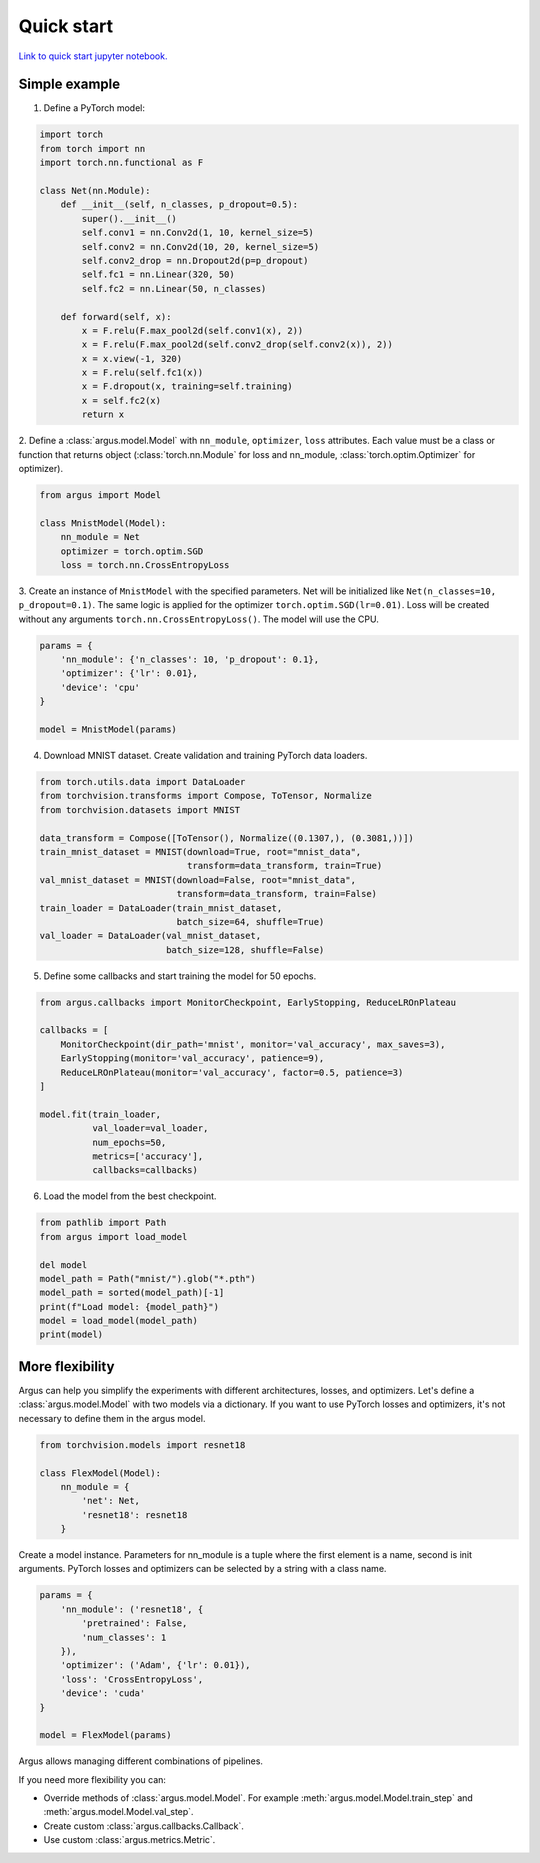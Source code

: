Quick start
===========

`Link to quick start jupyter notebook. <https://github.com/lRomul/argus/blob/master/examples/quickstart.ipynb>`_

Simple example
--------------

1. Define a PyTorch model:

.. code-block:: python

    import torch
    from torch import nn
    import torch.nn.functional as F

    class Net(nn.Module):
        def __init__(self, n_classes, p_dropout=0.5):
            super().__init__()
            self.conv1 = nn.Conv2d(1, 10, kernel_size=5)
            self.conv2 = nn.Conv2d(10, 20, kernel_size=5)
            self.conv2_drop = nn.Dropout2d(p=p_dropout)
            self.fc1 = nn.Linear(320, 50)
            self.fc2 = nn.Linear(50, n_classes)

        def forward(self, x):
            x = F.relu(F.max_pool2d(self.conv1(x), 2))
            x = F.relu(F.max_pool2d(self.conv2_drop(self.conv2(x)), 2))
            x = x.view(-1, 320)
            x = F.relu(self.fc1(x))
            x = F.dropout(x, training=self.training)
            x = self.fc2(x)
            return x


2. Define a :class:`argus.model.Model` with ``nn_module``, ``optimizer``, ``loss`` attributes. Each value must be a class
or function that returns object (:class:`torch.nn.Module` for loss and nn_module, :class:`torch.optim.Optimizer` for optimizer).

.. code-block:: python

    from argus import Model

    class MnistModel(Model):
        nn_module = Net
        optimizer = torch.optim.SGD
        loss = torch.nn.CrossEntropyLoss


3. Create an instance of ``MnistModel`` with the specified parameters. Net will be initialized like
``Net(n_classes=10, p_dropout=0.1)``. The same logic is applied for the optimizer ``torch.optim.SGD(lr=0.01)``.
Loss will be created without any arguments ``torch.nn.CrossEntropyLoss()``. The model will use the CPU.

.. code-block:: python

    params = {
        'nn_module': {'n_classes': 10, 'p_dropout': 0.1},
        'optimizer': {'lr': 0.01},
        'device': 'cpu'
    }

    model = MnistModel(params)


4. Download MNIST dataset. Create validation and training PyTorch data loaders.

.. code-block:: python

    from torch.utils.data import DataLoader
    from torchvision.transforms import Compose, ToTensor, Normalize
    from torchvision.datasets import MNIST

    data_transform = Compose([ToTensor(), Normalize((0.1307,), (0.3081,))])
    train_mnist_dataset = MNIST(download=True, root="mnist_data",
                                transform=data_transform, train=True)
    val_mnist_dataset = MNIST(download=False, root="mnist_data",
                              transform=data_transform, train=False)
    train_loader = DataLoader(train_mnist_dataset,
                              batch_size=64, shuffle=True)
    val_loader = DataLoader(val_mnist_dataset,
                            batch_size=128, shuffle=False)


5. Define some callbacks and start training the model for 50 epochs.

.. code-block:: python

    from argus.callbacks import MonitorCheckpoint, EarlyStopping, ReduceLROnPlateau

    callbacks = [
        MonitorCheckpoint(dir_path='mnist', monitor='val_accuracy', max_saves=3),
        EarlyStopping(monitor='val_accuracy', patience=9),
        ReduceLROnPlateau(monitor='val_accuracy', factor=0.5, patience=3)
    ]

    model.fit(train_loader,
              val_loader=val_loader,
              num_epochs=50,
              metrics=['accuracy'],
              callbacks=callbacks)

6. Load the model from the best checkpoint.

.. code-block:: python

    from pathlib import Path
    from argus import load_model

    del model
    model_path = Path("mnist/").glob("*.pth")
    model_path = sorted(model_path)[-1]
    print(f"Load model: {model_path}")
    model = load_model(model_path)
    print(model)

More flexibility
----------------

Argus can help you simplify the experiments with different architectures, losses, and optimizers. Let's define a
:class:`argus.model.Model` with two models via a dictionary. If you want to use PyTorch losses and optimizers, it's not
necessary to define them in the argus model.

.. code-block:: python

    from torchvision.models import resnet18

    class FlexModel(Model):
        nn_module = {
            'net': Net,
            'resnet18': resnet18
        }


Create a model instance. Parameters for nn_module is a tuple where the first element is a name, second is init arguments.
PyTorch losses and optimizers can be selected by a string with a class name.

.. code-block:: python

    params = {
        'nn_module': ('resnet18', {
            'pretrained': False,
            'num_classes': 1
        }),
        'optimizer': ('Adam', {'lr': 0.01}),
        'loss': 'CrossEntropyLoss',
        'device': 'cuda'
    }

    model = FlexModel(params)


Argus allows managing different combinations of pipelines.

If you need more flexibility you can:

* Override methods of :class:`argus.model.Model`. For example :meth:`argus.model.Model.train_step` and :meth:`argus.model.Model.val_step`.
* Create custom :class:`argus.callbacks.Callback`.
* Use custom :class:`argus.metrics.Metric`.
